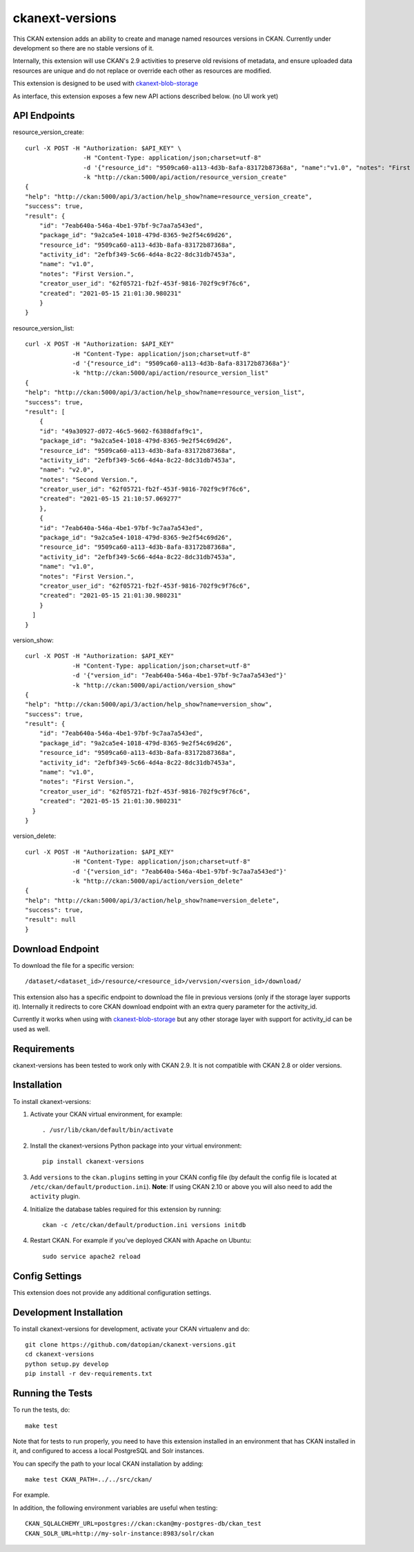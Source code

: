 =============
ckanext-versions
=============

This CKAN extension adds an ability to create and manage named resources
versions in CKAN. Currently under development so there are no stable versions of it.

Internally, this extension will use CKAN's 2.9 activities to preserve
old revisions of metadata, and ensure uploaded data resources are unique
and do not replace or override each other as resources are modified.

This extension is designed to be used with
`ckanext-blob-storage <https://github.com/datopian/ckanext-blob-storage>`_

As interface, this extension exposes a few new API actions described below. (no
UI work yet)

------------
API Endpoints
------------

resource_version_create::

    curl -X POST -H "Authorization: $API_KEY" \
                    -H "Content-Type: application/json;charset=utf-8"
                    -d '{"resource_id": "9509ca60-a113-4d3b-8afa-83172b87368a", "name":"v1.0", "notes": "First Version."}'
                    -k "http://ckan:5000/api/action/resource_version_create"
    {
    "help": "http://ckan:5000/api/3/action/help_show?name=resource_version_create",
    "success": true,
    "result": {
        "id": "7eab640a-546a-4be1-97bf-9c7aa7a543ed",
        "package_id": "9a2ca5e4-1018-479d-8365-9e2f54c69d26",
        "resource_id": "9509ca60-a113-4d3b-8afa-83172b87368a",
        "activity_id": "2efbf349-5c66-4d4a-8c22-8dc31db7453a",
        "name": "v1.0",
        "notes": "First Version.",
        "creator_user_id": "62f05721-fb2f-453f-9816-702f9c9f76c6",
        "created": "2021-05-15 21:01:30.980231"
        }
    }

resource_version_list::

    curl -X POST -H "Authorization: $API_KEY"
                 -H "Content-Type: application/json;charset=utf-8"
                 -d '{"resource_id": "9509ca60-a113-4d3b-8afa-83172b87368a"}'
                 -k "http://ckan:5000/api/action/resource_version_list"
    {
    "help": "http://ckan:5000/api/3/action/help_show?name=resource_version_list",
    "success": true,
    "result": [
        {
        "id": "49a30927-d072-46c5-9602-f6388dfaf9c1",
        "package_id": "9a2ca5e4-1018-479d-8365-9e2f54c69d26",
        "resource_id": "9509ca60-a113-4d3b-8afa-83172b87368a",
        "activity_id": "2efbf349-5c66-4d4a-8c22-8dc31db7453a",
        "name": "v2.0",
        "notes": "Second Version.",
        "creator_user_id": "62f05721-fb2f-453f-9816-702f9c9f76c6",
        "created": "2021-05-15 21:10:57.069277"
        },
        {
        "id": "7eab640a-546a-4be1-97bf-9c7aa7a543ed",
        "package_id": "9a2ca5e4-1018-479d-8365-9e2f54c69d26",
        "resource_id": "9509ca60-a113-4d3b-8afa-83172b87368a",
        "activity_id": "2efbf349-5c66-4d4a-8c22-8dc31db7453a",
        "name": "v1.0",
        "notes": "First Version.",
        "creator_user_id": "62f05721-fb2f-453f-9816-702f9c9f76c6",
        "created": "2021-05-15 21:01:30.980231"
        }
      ]
    }

version_show::

    curl -X POST -H "Authorization: $API_KEY"
                 -H "Content-Type: application/json;charset=utf-8"
                 -d '{"version_id": "7eab640a-546a-4be1-97bf-9c7aa7a543ed"}'
                 -k "http://ckan:5000/api/action/version_show"
    {
    "help": "http://ckan:5000/api/3/action/help_show?name=version_show",
    "success": true,
    "result": {
        "id": "7eab640a-546a-4be1-97bf-9c7aa7a543ed",
        "package_id": "9a2ca5e4-1018-479d-8365-9e2f54c69d26",
        "resource_id": "9509ca60-a113-4d3b-8afa-83172b87368a",
        "activity_id": "2efbf349-5c66-4d4a-8c22-8dc31db7453a",
        "name": "v1.0",
        "notes": "First Version.",
        "creator_user_id": "62f05721-fb2f-453f-9816-702f9c9f76c6",
        "created": "2021-05-15 21:01:30.980231"
      }
    }

version_delete::

    curl -X POST -H "Authorization: $API_KEY"
                 -H "Content-Type: application/json;charset=utf-8"
                 -d '{"version_id": "7eab640a-546a-4be1-97bf-9c7aa7a543ed"}'
                 -k "http://ckan:5000/api/action/version_delete"
    {
    "help": "http://ckan:5000/api/3/action/help_show?name=version_delete",
    "success": true,
    "result": null
    }


------------
Download Endpoint
------------

To download the file for a specific version::

    /dataset/<dataset_id>/resource/<resource_id>/vervsion/<version_id>/download/

This extension also has a specific endpoint to download the file in previous
versions (only if the storage layer supports it). Internally it redirects to core
CKAN download endpoint with an extra query parameter for the activity_id.

Currently it works when using with `ckanext-blob-storage <https://github.com/datopian/ckanext-blob-storage>`_
but any other storage layer with support for activity_id can be used as well.


------------
Requirements
------------
ckanext-versions has been tested to work only with CKAN 2.9. It is not compatible
with CKAN 2.8 or older versions.

------------
Installation
------------

.. Add any additional install steps to the list below.
   For example installing any non-Python dependencies or adding any required
   config settings.

To install ckanext-versions:

1. Activate your CKAN virtual environment, for example::

     . /usr/lib/ckan/default/bin/activate

2. Install the ckanext-versions Python package into your virtual environment::

     pip install ckanext-versions

3. Add ``versions`` to the ``ckan.plugins`` setting in your CKAN
   config file (by default the config file is located at
   ``/etc/ckan/default/production.ini``). **Note**: If using CKAN 2.10 or above you will also
   need to add the ``activity`` plugin.

4. Initialize the database tables required for this extension by running::

     ckan -c /etc/ckan/default/production.ini versions initdb

4. Restart CKAN. For example if you've deployed CKAN with Apache on Ubuntu::

     sudo service apache2 reload


---------------
Config Settings
---------------
This extension does not provide any additional configuration settings.

------------------------
Development Installation
------------------------

To install ckanext-versions for development, activate your CKAN virtualenv and
do::

    git clone https://github.com/datopian/ckanext-versions.git
    cd ckanext-versions
    python setup.py develop
    pip install -r dev-requirements.txt


-----------------
Running the Tests
-----------------

To run the tests, do::

    make test

Note that for tests to run properly, you need to have this extension installed
in an environment that has CKAN installed in it, and configured to access a
local PostgreSQL and Solr instances.

You can specify the path to your local CKAN installation by adding::

    make test CKAN_PATH=../../src/ckan/

For example.

In addition, the following environment variables are useful when testing::

    CKAN_SQLALCHEMY_URL=postgres://ckan:ckan@my-postgres-db/ckan_test
    CKAN_SOLR_URL=http://my-solr-instance:8983/solr/ckan


